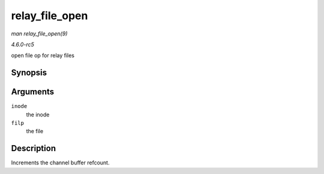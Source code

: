 .. -*- coding: utf-8; mode: rst -*-

.. _API-relay-file-open:

===============
relay_file_open
===============

*man relay_file_open(9)*

*4.6.0-rc5*

open file op for relay files


Synopsis
========

.. c:function:: int relay_file_open( struct inode * inode, struct file * filp )

Arguments
=========

``inode``
    the inode

``filp``
    the file


Description
===========

Increments the channel buffer refcount.


.. ------------------------------------------------------------------------------
.. This file was automatically converted from DocBook-XML with the dbxml
.. library (https://github.com/return42/sphkerneldoc). The origin XML comes
.. from the linux kernel, refer to:
..
.. * https://github.com/torvalds/linux/tree/master/Documentation/DocBook
.. ------------------------------------------------------------------------------
